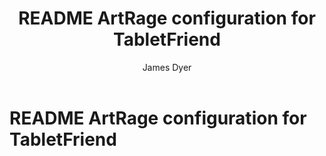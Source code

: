 #+title: README ArtRage configuration for TabletFriend
#+options: toc:t author:t title:t
#+startup: showall
#+author: James Dyer

* README ArtRage configuration for TabletFriend
